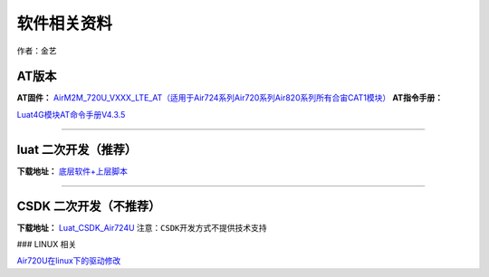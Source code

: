 软件相关资料
============

作者：金艺

AT版本
~~~~~~

**AT固件：**
`AirM2M_720U_VXXX_LTE_AT（适用于Air724系列Air720系列Air820系列所有合宙CAT1模块） <https://doc.luatos.wiki/1061/>`__
**AT指令手册：**

`Luat4G模块AT命令手册V4.3.5 <http://openluat-luatcommunity.oss-cn-hangzhou.aliyuncs.com/attachment/20201116151024922_Luat4G模块AT命令手册V4.3.5.pdf>`__

--------------

luat 二次开发（推荐）
~~~~~~~~~~~~~~~~~~~~~

**下载地址：** `底层软件+上层脚本 <https://doc.luatos.wiki/1334/>`__

--------------

CSDK 二次开发（不推荐）
~~~~~~~~~~~~~~~~~~~~~~~

**下载地址：**
`Luat_CSDK_Air724U <https://gitee.com/openLuat/Luat_CSDK_Air724U>`__
``注意：CSDK开发方式不提供技术支持``

### LINUX 相关

`Air720U在linux下的驱动修改 <https://doc.luatos.wiki/698/>`__

